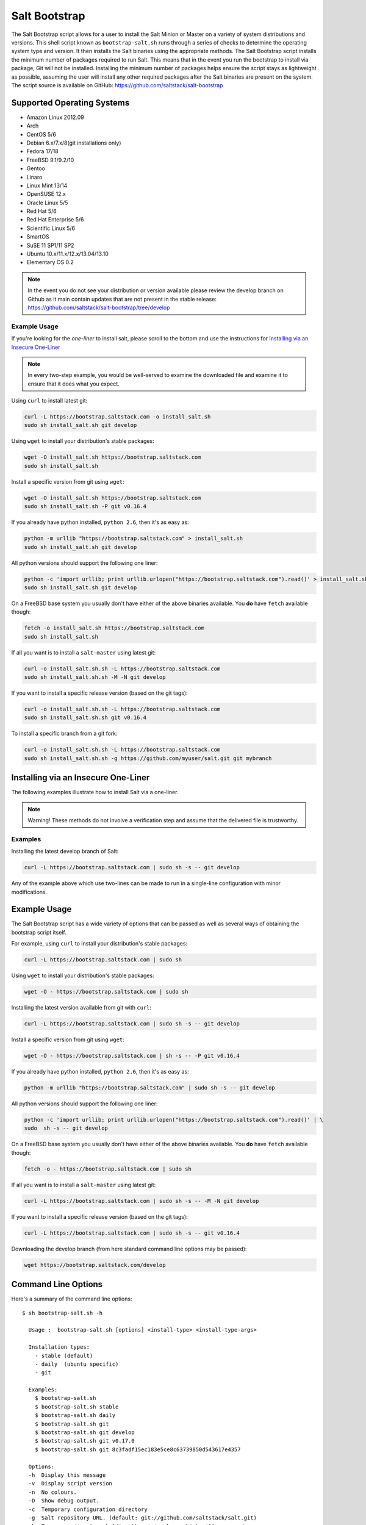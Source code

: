 ==============
Salt Bootstrap
==============

The Salt Bootstrap script allows for a user to install the Salt Minion or
Master on a variety of system distributions and versions. This shell script
known as ``bootstrap-salt.sh`` runs through a series of checks to determine
the operating system type and version. It then installs the Salt binaries
using the appropriate methods. The Salt Bootstrap script installs the
minimum number of packages required to run Salt. This means that in the event
you run the bootstrap to install via package, Git will not be installed.
Installing the minimum number of packages helps ensure the script stays as
lightweight as possible, assuming the user will install any other required
packages after the Salt binaries are present on the system. The script source
is available on GitHub: https://github.com/saltstack/salt-bootstrap


Supported Operating Systems
---------------------------
- Amazon Linux 2012.09
- Arch
- CentOS 5/6
- Debian 6.x/7.x/8(git installations only)
- Fedora 17/18
- FreeBSD 9.1/9.2/10
- Gentoo
- Linaro
- Linux Mint 13/14
- OpenSUSE 12.x
- Oracle Linux 5/5
- Red Hat 5/6
- Red Hat Enterprise 5/6
- Scientific Linux 5/6
- SmartOS
- SuSE 11 SP1/11 SP2
- Ubuntu 10.x/11.x/12.x/13.04/13.10
- Elementary OS 0.2


.. note::

    In the event you do not see your distribution or version available please
    review the develop branch on Github as it main contain updates that are
    not present in the stable release: 
    https://github.com/saltstack/salt-bootstrap/tree/develop



Example Usage
~~~~~~~~~~~~~

If you're looking for the *one-liner* to install salt, please scroll to the 
bottom and use the instructions for `Installing via an Insecure One-Liner`_

.. note::
    In every two-step example, you would be well-served to examine the downloaded file and examine
    it to ensure that it does what you expect.


Using ``curl`` to install latest git:

.. code:: bash

  curl -L https://bootstrap.saltstack.com -o install_salt.sh
  sudo sh install_salt.sh git develop


Using ``wget`` to install your distribution's stable packages:

.. code:: bash

  wget -O install_salt.sh https://bootstrap.saltstack.com
  sudo sh install_salt.sh


Install a specific version from git using ``wget``:

.. code:: bash

  wget -O install_salt.sh https://bootstrap.saltstack.com
  sudo sh install_salt.sh -P git v0.16.4

If you already have python installed, ``python 2.6``, then it's as easy as:

.. code:: bash

  python -m urllib "https://bootstrap.saltstack.com" > install_salt.sh
  sudo sh install_salt.sh git develop


All python versions should support the following one liner:

.. code:: bash

  python -c 'import urllib; print urllib.urlopen("https://bootstrap.saltstack.com").read()' > install_salt.sh
  sudo sh install_salt.sh git develop


On a FreeBSD base system you usually don't have either of the above binaries available. You **do** 
have ``fetch`` available though:

.. code:: bash

  fetch -o install_salt.sh https://bootstrap.saltstack.com
  sudo sh install_salt.sh


If all you want is to install a ``salt-master`` using latest git:

.. code:: bash

  curl -o install_salt.sh.sh -L https://bootstrap.saltstack.com
  sudo sh install_salt.sh.sh -M -N git develop

If you want to install a specific release version (based on the git tags):

.. code:: bash

  curl -o install_salt.sh.sh -L https://bootstrap.saltstack.com
  sudo sh install_salt.sh.sh git v0.16.4

To install a specific branch from a git fork:

.. code:: bash

  curl -o install_salt.sh.sh -L https://bootstrap.saltstack.com
  sudo sh install_salt.sh.sh -g https://github.com/myuser/salt.git git mybranch


Installing via an Insecure One-Liner
------------------------------------

The following examples illustrate how to install Salt via a one-liner.

.. note::
    Warning! These methods do not involve a verification step and assume that the delivered file
    is trustworthy.


Examples
~~~~~~~~

Installing the latest develop branch of Salt:

.. code:: bash

  curl -L https://bootstrap.saltstack.com | sudo sh -s -- git develop

Any of the example above which use two-lines can be made to run in a single-line
configuration with minor modifications.


Example Usage
-------------

The Salt Bootstrap script has a wide variety of options that can be passed as
well as several ways of obtaining the bootstrap script itself.

For example, using ``curl`` to install your distribution's stable packages:

.. code-block:: bash

    curl -L https://bootstrap.saltstack.com | sudo sh


Using ``wget`` to install your distribution's stable packages:

.. code-block:: bash

    wget -O - https://bootstrap.saltstack.com | sudo sh


Installing the latest version available from git with ``curl``:

.. code-block:: bash

    curl -L https://bootstrap.saltstack.com | sudo sh -s -- git develop


Install a specific version from git using ``wget``:

.. code-block:: bash

    wget -O - https://bootstrap.saltstack.com | sh -s -- -P git v0.16.4


If you already have python installed, ``python 2.6``, then it's as easy as:

.. code-block:: bash

    python -m urllib "https://bootstrap.saltstack.com" | sudo sh -s -- git develop


All python versions should support the following one liner:

.. code-block:: bash

    python -c 'import urllib; print urllib.urlopen("https://bootstrap.saltstack.com").read()' | \
    sudo  sh -s -- git develop


On a FreeBSD base system you usually don't have either of the above binaries
available. You **do** have ``fetch`` available though:

.. code-block:: bash

    fetch -o - https://bootstrap.saltstack.com | sudo sh


If all you want is to install a ``salt-master`` using latest git:

.. code-block:: bash

    curl -L https://bootstrap.saltstack.com | sudo sh -s -- -M -N git develop


If you want to install a specific release version (based on the git tags):

.. code-block:: bash

    curl -L https://bootstrap.saltstack.com | sudo sh -s -- git v0.16.4


Downloading the develop branch (from here standard command line options may be
passed):

.. code-block:: bash

    wget https://bootstrap.saltstack.com/develop

Command Line Options
--------------------

Here's a summary of the command line options::

    $ sh bootstrap-salt.sh -h
    
      Usage :  bootstrap-salt.sh [options] <install-type> <install-type-args>
    
      Installation types:
        - stable (default)
        - daily  (ubuntu specific)
        - git
    
      Examples:
        $ bootstrap-salt.sh
        $ bootstrap-salt.sh stable
        $ bootstrap-salt.sh daily
        $ bootstrap-salt.sh git
        $ bootstrap-salt.sh git develop
        $ bootstrap-salt.sh git v0.17.0
        $ bootstrap-salt.sh git 8c3fadf15ec183e5ce8c63739850d543617e4357
    
      Options:
      -h  Display this message
      -v  Display script version
      -n  No colours.
      -D  Show debug output.
      -c  Temporary configuration directory
      -g  Salt repository URL. (default: git://github.com/saltstack/salt.git)
      -k  Temporary directory holding the minion keys which will pre-seed
          the master.
      -M  Also install salt-master
      -S  Also install salt-syndic
      -N  Do not install salt-minion
      -X  Do not start daemons after installation
      -C  Only run the configuration function. This option automatically
          bypasses any installation.
      -P  Allow pip based installations. On some distributions the required salt
          packages or its dependencies are not available as a package for that
          distribution. Using this flag allows the script to use pip as a last
          resort method. NOTE: This only works for functions which actually
          implement pip based installations.
      -F  Allow copied files to overwrite existing(config, init.d, etc)
      -U  If set, fully upgrade the system prior to bootstrapping salt
      -K  If set, keep the temporary files in the temporary directories specified
          with -c and -k.
      -I  If set, allow insecure connections while downloading any files. For
          example, pass '--no-check-certificate' to 'wget' or '--insecure' to 'curl'
      -A  Pass the salt-master DNS name or IP. This will be stored under
          ${BS_SALT_ETC_DIR}/minion.d/99-master-address.conf
      -i  Pass the salt-minion id. This will be stored under
          ${BS_SALT_ETC_DIR}/minion_id
      -L  Install the Apache Libcloud package if possible(required for salt-cloud)
      -p  Extra-package to install while installing salt dependencies. One package
          per -p flag. You're responsible for providing the proper package name.
